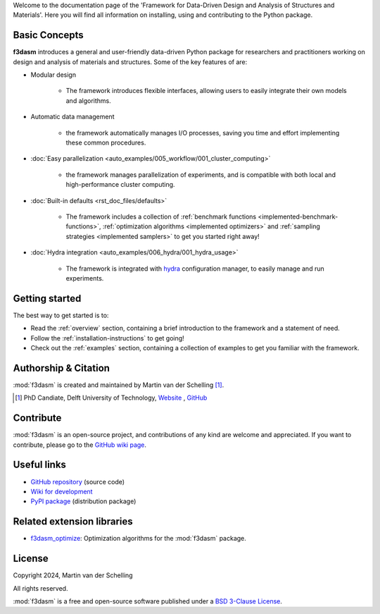 Welcome to the documentation page of the 'Framework for Data-Driven Design and Analysis of Structures and Materials'.
Here you will find all information on installing, using and contributing to the Python package.

Basic Concepts
--------------

**f3dasm** introduces a general and user-friendly data-driven Python package for researchers and practitioners working on design and analysis of materials and structures.
Some of the key features of are:

-  Modular design 

    - The framework introduces flexible interfaces, allowing users to easily integrate their own models and algorithms.

- Automatic data management

    -  the framework automatically manages I/O processes, saving you time and effort implementing these common procedures.

- :doc:`Easy parallelization <auto_examples/005_workflow/001_cluster_computing>`

    - the framework manages parallelization of experiments, and is compatible with both local and high-performance cluster computing.

- :doc:`Built-in defaults <rst_doc_files/defaults>`

    - The framework includes a collection of :ref:`benchmark functions <implemented-benchmark-functions>`, :ref:`optimization algorithms <implemented optimizers>` and :ref:`sampling strategies <implemented samplers>` to get you started right away!

- :doc:`Hydra integration <auto_examples/006_hydra/001_hydra_usage>`

    - The framework is integrated with `hydra <https://hydra.cc/>`_ configuration manager, to easily manage and run experiments.


.. .. include:: auto_examples/001_domain/index.rst

.. .. include:: auto_examples/002_experimentdata/index.rst

.. .. include:: auto_examples/003_datageneration/index.rst

.. .. include:: auto_examples/004_optimization/index.rst

Getting started
---------------

The best way to get started is to:

* Read the :ref:`overview` section, containing a brief introduction to the framework and a statement of need.
* Follow the :ref:`installation-instructions` to get going!
* Check out the :ref:`examples` section, containing a collection of examples to get you familiar with the framework.

Authorship & Citation
---------------------

:mod:`f3dasm` is created and maintained by Martin van der Schelling [1]_.

.. [1] PhD Candiate, Delft University of Technology, `Website <https://mpvanderschelling.github.io/>`_ , `GitHub <https://github.com/mpvanderschelling/>`_

.. If you use :mod:`f3dasm` in your research or in a scientific publication, it is appreciated that you cite the paper below:

.. **Computer Methods in Applied Mechanics and Engineering** (`paper <https://doi.org/10.1016/j.cma.2017.03.037>`_):

.. .. code-block:: tex

..     @article{Bessa2017,
..     title={A framework for data-driven analysis of materials under uncertainty: Countering the curse of dimensionality},
..     author={Bessa, Miguel A and Bostanabad, Ramin and Liu, Zeliang and Hu, Anqi and Apley, Daniel W and Brinson, Catherine and Chen, Wei and Liu, Wing Kam},
..     journal={Computer Methods in Applied Mechanics and Engineering},
..     volume={320},
..     pages={633--667},
..     year={2017},
..     publisher={Elsevier}
..     }


.. Statement of Need
.. -----------------

.. The use of state-of-the-art machine learning tools for innovative structural and materials design has demonstrated their potential in various studies. 
.. Although the specific applications may differ, the data-driven modelling and optimization process remains the same. 
.. Therefore, the framework for data-driven design and analysis of structures and materials (:mod:`f3dasm`) is an attempt to develop a systematic approach of inverting the material design process. 


.. The framework, originally proposed by Bessa et al. [3]_ integrates the following fields:

.. - **Design \& Sampling**, in which input variables describing the microstructure, structure, properties and external conditions of the system to be evaluated are determined and sampled.
.. - **Simulation**, typically through computational analysis, resulting in the creation of a material response database.
.. - **Machine learning**, in which a surrogate model is trained to fit experimental findings.
.. - **Optimization**, where we try to iteratively improve the model to obtain a superior design.

.. The effectiveness of the first published version of :mod:`f3dasm` framework has been demonstrated in various computational mechanics and materials studies, 
.. such as the design of a super-compressible meta-material [4]_ and a spiderweb nano-mechanical resonator inspired 
.. by nature and guided by machine learning [5]_. 

.. .. [3] Bessa, M. A., Bostanabad, R., Liu, Z., Hu, A., Apley, D. W., Brinson, C., Chen, W., & Liu, W. K. (2017). 
..         *A framework for data-driven analysis of materials under uncertainty: Countering the curse of dimensionality. 
..         Computer Methods in Applied Mechanics and Engineering*, 320, 633-667.

.. .. [4] Bessa, M. A., Glowacki, P., & Houlder, M. (2019). 
..         *Bayesian machine learning in metamaterial design: 
..         Fragile becomes supercompressible*. Advanced Materials, 31(48), 1904845.

.. .. [5] Shin, D., Cupertino, A., de Jong, M. H., Steeneken, P. G., Bessa, M. A., & Norte, R. A. (2022). 
..         *Spiderweb nanomechanical resonators via bayesian optimization: inspired by nature and guided by machine learning*. Advanced Materials, 34(3), 2106248.


Contribute
----------

:mod:`f3dasm` is an open-source project, and contributions of any kind are welcome and appreciated. If you want to contribute, please go to the `GitHub wiki page <https://github.com/bessagroup/f3dasm/wiki>`_.


Useful links
------------

* `GitHub repository <https://github.com/bessagroup/F3DASM/tree/main>`_ (source code)
* `Wiki for development <https://github.com/bessagroup/F3DASM/wiki>`_
* `PyPI package <https://pypi.org/project/f3dasm/>`_ (distribution package)

Related extension libraries
---------------------------
* `f3dasm_optimize <https://github.com/bessagroup/f3dasm_optimize>`_: Optimization algorithms for the :mod:`f3dasm` package.
.. * `f3dasm_simulate <https://github.com/bessagroup/f3dasm_optimize>`_: Simulators for the :mod:`f3dasm` package.
.. * `f3dasm_teach <https://github.com/mpvanderschelling/f3dasm_teach>`_: Hub for practical session and educational material on using :mod:`f3dasm`.

License
-------
Copyright 2024, Martin van der Schelling

All rights reserved.

:mod:`f3dasm` is a free and open-source software published under a `BSD 3-Clause License <https://github.com/bessagroup/f3dasm/blob/main/LICENSE>`_.
